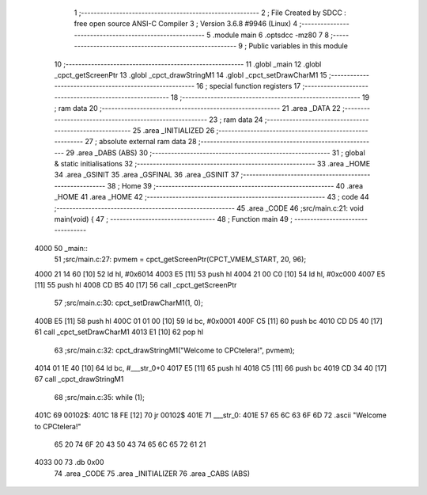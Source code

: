                               1 ;--------------------------------------------------------
                              2 ; File Created by SDCC : free open source ANSI-C Compiler
                              3 ; Version 3.6.8 #9946 (Linux)
                              4 ;--------------------------------------------------------
                              5 	.module main
                              6 	.optsdcc -mz80
                              7 	
                              8 ;--------------------------------------------------------
                              9 ; Public variables in this module
                             10 ;--------------------------------------------------------
                             11 	.globl _main
                             12 	.globl _cpct_getScreenPtr
                             13 	.globl _cpct_drawStringM1
                             14 	.globl _cpct_setDrawCharM1
                             15 ;--------------------------------------------------------
                             16 ; special function registers
                             17 ;--------------------------------------------------------
                             18 ;--------------------------------------------------------
                             19 ; ram data
                             20 ;--------------------------------------------------------
                             21 	.area _DATA
                             22 ;--------------------------------------------------------
                             23 ; ram data
                             24 ;--------------------------------------------------------
                             25 	.area _INITIALIZED
                             26 ;--------------------------------------------------------
                             27 ; absolute external ram data
                             28 ;--------------------------------------------------------
                             29 	.area _DABS (ABS)
                             30 ;--------------------------------------------------------
                             31 ; global & static initialisations
                             32 ;--------------------------------------------------------
                             33 	.area _HOME
                             34 	.area _GSINIT
                             35 	.area _GSFINAL
                             36 	.area _GSINIT
                             37 ;--------------------------------------------------------
                             38 ; Home
                             39 ;--------------------------------------------------------
                             40 	.area _HOME
                             41 	.area _HOME
                             42 ;--------------------------------------------------------
                             43 ; code
                             44 ;--------------------------------------------------------
                             45 	.area _CODE
                             46 ;src/main.c:21: void main(void) {
                             47 ;	---------------------------------
                             48 ; Function main
                             49 ; ---------------------------------
   4000                      50 _main::
                             51 ;src/main.c:27: pvmem = cpct_getScreenPtr(CPCT_VMEM_START, 20, 96);
   4000 21 14 60      [10]   52 	ld	hl, #0x6014
   4003 E5            [11]   53 	push	hl
   4004 21 00 C0      [10]   54 	ld	hl, #0xc000
   4007 E5            [11]   55 	push	hl
   4008 CD B5 40      [17]   56 	call	_cpct_getScreenPtr
                             57 ;src/main.c:30: cpct_setDrawCharM1(1, 0);
   400B E5            [11]   58 	push	hl
   400C 01 01 00      [10]   59 	ld	bc, #0x0001
   400F C5            [11]   60 	push	bc
   4010 CD D5 40      [17]   61 	call	_cpct_setDrawCharM1
   4013 E1            [10]   62 	pop	hl
                             63 ;src/main.c:32: cpct_drawStringM1("Welcome to CPCtelera!", pvmem);
   4014 01 1E 40      [10]   64 	ld	bc, #___str_0+0
   4017 E5            [11]   65 	push	hl
   4018 C5            [11]   66 	push	bc
   4019 CD 34 40      [17]   67 	call	_cpct_drawStringM1
                             68 ;src/main.c:35: while (1);
   401C                      69 00102$:
   401C 18 FE         [12]   70 	jr	00102$
   401E                      71 ___str_0:
   401E 57 65 6C 63 6F 6D    72 	.ascii "Welcome to CPCtelera!"
        65 20 74 6F 20 43
        50 43 74 65 6C 65
        72 61 21
   4033 00                   73 	.db 0x00
                             74 	.area _CODE
                             75 	.area _INITIALIZER
                             76 	.area _CABS (ABS)
